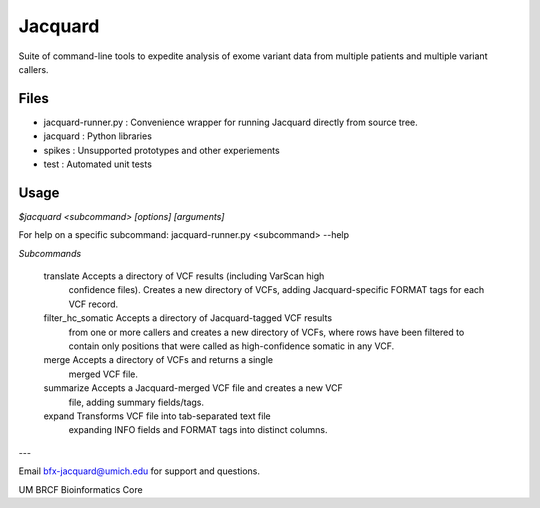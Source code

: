 
Jacquard
========
Suite of command-line tools to expedite analysis of exome variant data from multiple patients and multiple variant callers.

.. image:: https://travis-ci.org/umich-brcf-bioinf/Jacquard.svg?branch=develop
    :target: https://travis-ci.org/umich-brcf-bioinf/Jacquard
    :alt: Build Status

.. image:: https://coveralls.io/repos/umich-brcf-bioinf/Jacquard/badge.png?branch=develop
    :target: https://coveralls.io/r/umich-brcf-bioinf/Jacquard?branch=develop
    :alt: Coverage Status
    
.. image:: https://pypip.in/license/jacquard/badge.png
    :target: https://pypi.python.org/pypi/jacquard/
    :alt: License

.. image:: https://pypip.in/d/jacquard/badge.png
    :alt: Downloads Counter

Files
-----
* jacquard-runner.py : Convenience wrapper for running Jacquard directly from source tree.
* jacquard : Python libraries
* spikes : Unsupported prototypes and other experiements
* test : Automated unit tests

Usage
-----
`$jacquard <subcommand> [options] [arguments]`

For help on a specific subcommand:
jacquard-runner.py <subcommand> --help 

*Subcommands*

    translate           Accepts a directory of VCF results (including VarScan high
                        confidence files). Creates a new directory of VCFs,
                        adding Jacquard-specific FORMAT tags for each VCF
                        record.
    filter_hc_somatic   Accepts a directory of Jacquard-tagged VCF results
                        from one or more callers and creates a new directory
                        of VCFs, where rows have been filtered to contain only
                        positions that were called as high-confidence somatic 
                        in any VCF.
    merge               Accepts a directory of VCFs and returns a single
                        merged VCF file.
    summarize           Accepts a Jacquard-merged VCF file and creates a new VCF
                        file, adding summary fields/tags.
    expand              Transforms VCF file into tab-separated text file 
                        expanding INFO fields and FORMAT tags into distinct
                        columns.

---

Email bfx-jacquard@umich.edu for support and questions.

UM BRCF Bioinformatics Core

